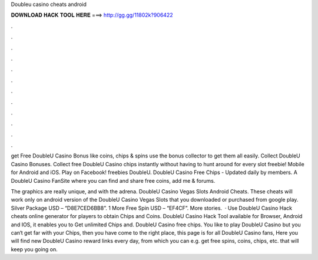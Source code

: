 Doubleu casino cheats android



𝐃𝐎𝐖𝐍𝐋𝐎𝐀𝐃 𝐇𝐀𝐂𝐊 𝐓𝐎𝐎𝐋 𝐇𝐄𝐑𝐄 ===> http://gg.gg/11802k?906422



.



.



.



.



.



.



.



.



.



.



.



.

get Free DoubleU Casino Bonus like coins, chips & spins use the bonus collector to get them all easily. Collect DoubleU Casino Bonuses. Collect free DoubleU Casino chips instantly without having to hunt around for every slot freebie! Mobile for Android and iOS. Play on Facebook! freebies DoubleU. DoubleU Casino Free Chips - Updated daily by  members. A DoubleU Casino FanSite where you can find and share free coins, add me & forums.

The graphics are really unique, and with the adrena. DoubleU Casino Vegas Slots Android Cheats. These cheats will work only on android version of the DoubleU Casino Vegas Slots that you downloaded or purchased from google play. Silver Package USD – “D8E7CED6BB8”. 1 More Free Spin USD – “EF4CF”. More stories.  · Use DoubleU Casino Hack cheats online generator for players to obtain Chips and Coins. DoubleU Casino Hack Tool available for Browser, Android and IOS, it enables you to Get unlimited Chips and. DoubleU Casino free chips. You like to play DoubleU Casino but you can‘t get far with your Chips, then you have come to the right place, this page is for all DoubleU Casino fans, Here you will find new DoubleU Casino reward links every day, from which you can e.g. get free spins, coins, chips, etc. that will keep you going on.
